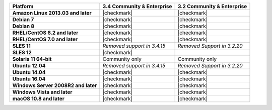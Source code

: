 .. list-table::
   :header-rows: 1
   :stub-columns: 1
   :class: compatibility

   * - Platform
     - 3.4 Community & Enterprise
     - 3.2 Community & Enterprise
   * - Amazon Linux 2013.03 and later
     - |checkmark|
     - |checkmark|
   * - Debian 7
     - |checkmark|
     - |checkmark|
   * - Debian 8
     - |checkmark|
     - |checkmark|
   * - RHEL/CentOS 6.2 and later
     - |checkmark|
     - |checkmark|
   * - RHEL/CentOS 7.0 and later
     - |checkmark|
     - |checkmark|
   * - SLES 11
     - *Removed support in 3.4.15*
     - *Removed Support in 3.2.20*
   * - SLES 12
     - |checkmark|
     -
   * - Solaris 11 64-bit
     - Community only
     - Community only
   * - Ubuntu 12.04
     - *Removed support in 3.4.15*
     - *Removed Support in 3.2.20*
   * - Ubuntu 14.04
     - |checkmark|
     - |checkmark|
   * - Ubuntu 16.04
     - |checkmark|
     - |checkmark|
   * - Windows Server 2008R2 and later
     - |checkmark|
     - |checkmark|
   * - Windows Vista and later
     - |checkmark|
     - |checkmark|
   * - macOS 10.8 and later
     - |checkmark|
     - |checkmark|
